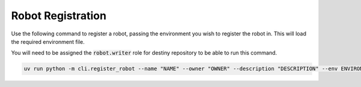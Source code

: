 .. _robot-registration-cli:

Robot Registration
==================
Use the following command to register a robot, passing the environment you wish to register the robot in. This will load the required environment file.

You will need to be assigned the :code:`robot.writer` role for destiny repository to be able to run this command.

.. code:: bash

    uv run python -m cli.register_robot --name "NAME" --owner "OWNER" --description "DESCRIPTION" --env ENVIRONMENT
